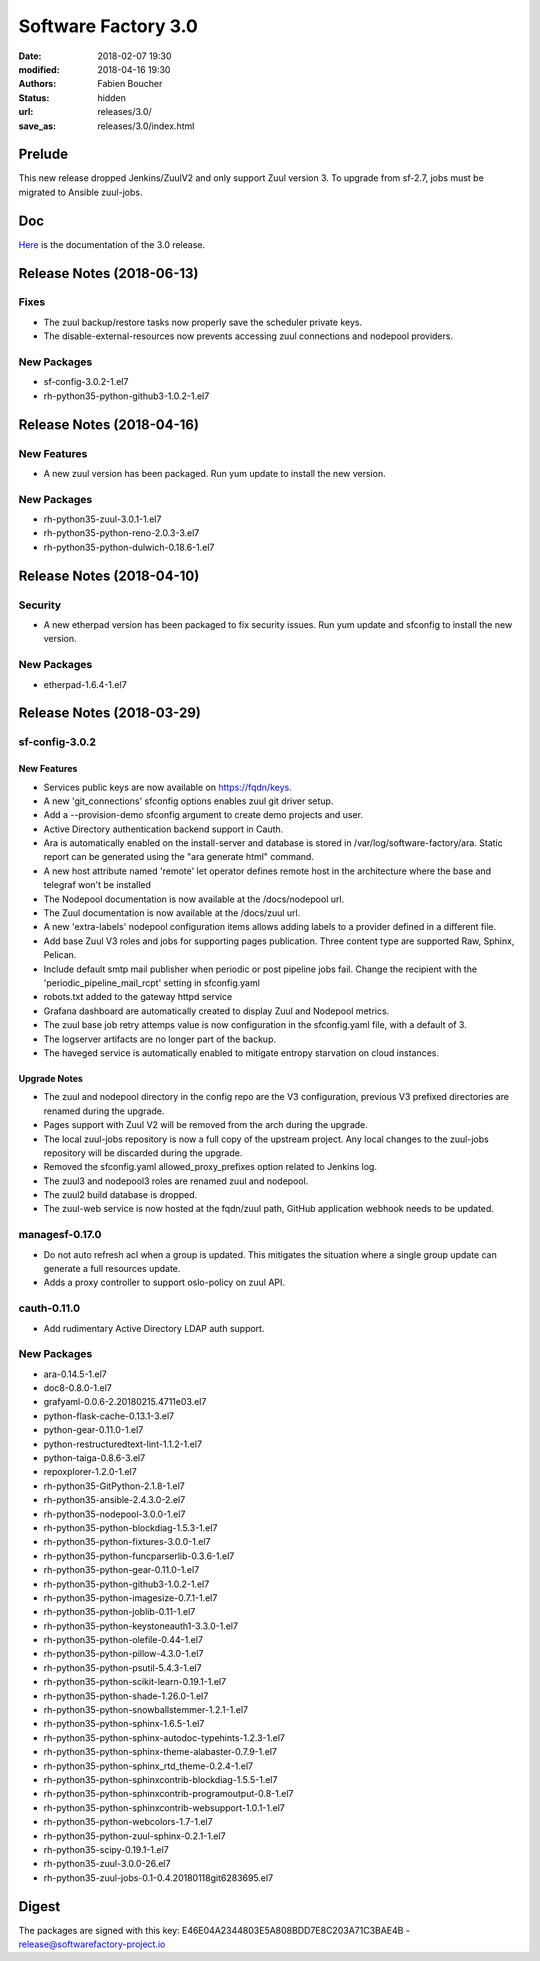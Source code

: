 Software Factory 3.0
####################

:date: 2018-02-07 19:30
:modified: 2018-04-16 19:30
:authors: Fabien Boucher
:status: hidden
:url: releases/3.0/
:save_as: releases/3.0/index.html

Prelude
-------

This new release dropped Jenkins/ZuulV2 and only support Zuul version 3.
To upgrade from sf-2.7, jobs must be migrated to Ansible zuul-jobs.

Doc
---

Here_ is the documentation of the 3.0 release.

.. _Here: {filename}/docs/3.0/index.html

Release Notes (2018-06-13)
--------------------------

Fixes
~~~~~

- The zuul backup/restore tasks now properly save the scheduler private keys.
- The disable-external-resources now prevents accessing zuul connections
  and nodepool providers.

New Packages
~~~~~~~~~~~~

- sf-config-3.0.2-1.el7
- rh-python35-python-github3-1.0.2-1.el7


Release Notes (2018-04-16)
--------------------------

New Features
~~~~~~~~~~~~

- A new zuul version has been packaged.
  Run yum update to install the new version.


New Packages
~~~~~~~~~~~~

- rh-python35-zuul-3.0.1-1.el7
- rh-python35-python-reno-2.0.3-3.el7
- rh-python35-python-dulwich-0.18.6-1.el7


Release Notes (2018-04-10)
--------------------------

Security
~~~~~~~~

- A new etherpad version has been packaged to fix security issues.
  Run yum update and sfconfig to install the new version.


New Packages
~~~~~~~~~~~~

- etherpad-1.6.4-1.el7


Release Notes (2018-03-29)
--------------------------

sf-config-3.0.2
~~~~~~~~~~~~~~~

New Features
............

- Services public keys are now available on https://fqdn/keys.
- A new 'git_connections' sfconfig options enables zuul git driver setup.
- Add a --provision-demo sfconfig argument to create demo projects and user.
- Active Directory authentication backend support in Cauth.
- Ara is automatically enabled on the install-server and database is stored in
  /var/log/software-factory/ara. Static report can be generated using
  the "ara generate html" command.
- A new host attribute named 'remote' let operator defines remote host in
  the architecture where the base and telegraf won't be installed
- The Nodepool documentation is now available at the /docs/nodepool url.
- The Zuul documentation is now available at the /docs/zuul url.
- A new 'extra-labels' nodepool configuration items allows adding labels to
  a provider defined in a different file.
- Add base Zuul V3 roles and jobs for supporting pages publication.
  Three content type are supported Raw, Sphinx, Pelican.
- Include default smtp mail publisher when periodic or post pipeline jobs fail.
  Change the recipient with the 'periodic_pipeline_mail_rcpt' setting
  in sfconfig.yaml
- robots.txt added to the gateway httpd service
- Grafana dashboard are automatically created to
  display Zuul and Nodepool metrics.
- The zuul base job retry attemps value is now configuration in the
  sfconfig.yaml file, with a default of 3.
- The logserver artifacts are no longer part of the backup.
- The haveged service is automatically enabled to mitigate entropy starvation
  on cloud instances.

Upgrade Notes
.............

- The zuul and nodepool directory in the config repo are the V3 configuration,
  previous V3 prefixed directories are renamed during the upgrade.
- Pages support with Zuul V2 will be removed from the arch during the upgrade.
- The local zuul-jobs repository is now a full copy of the upstream project.
  Any local changes to the zuul-jobs repository will be discarded during the
  upgrade.
- Removed the sfconfig.yaml allowed_proxy_prefixes option related to Jenkins
  log.
- The zuul3 and nodepool3 roles are renamed zuul and nodepool.
- The zuul2 build database is dropped.
- The zuul-web service is now hosted at the fqdn/zuul path, GitHub application
  webhook needs to be updated.


managesf-0.17.0
~~~~~~~~~~~~~~~
- Do not auto refresh acl when a group is updated. This mitigates the
  situation where a single group update can generate a full resources update.
- Adds a proxy controller to support oslo-policy on zuul API.


cauth-0.11.0
~~~~~~~~~~~~
- Add rudimentary Active Directory LDAP auth support.


New Packages
~~~~~~~~~~~~

- ara-0.14.5-1.el7
- doc8-0.8.0-1.el7
- grafyaml-0.0.6-2.20180215.4711e03.el7
- python-flask-cache-0.13.1-3.el7
- python-gear-0.11.0-1.el7
- python-restructuredtext-lint-1.1.2-1.el7
- python-taiga-0.8.6-3.el7
- repoxplorer-1.2.0-1.el7
- rh-python35-GitPython-2.1.8-1.el7
- rh-python35-ansible-2.4.3.0-2.el7
- rh-python35-nodepool-3.0.0-1.el7
- rh-python35-python-blockdiag-1.5.3-1.el7
- rh-python35-python-fixtures-3.0.0-1.el7
- rh-python35-python-funcparserlib-0.3.6-1.el7
- rh-python35-python-gear-0.11.0-1.el7
- rh-python35-python-github3-1.0.2-1.el7
- rh-python35-python-imagesize-0.7.1-1.el7
- rh-python35-python-joblib-0.11-1.el7
- rh-python35-python-keystoneauth1-3.3.0-1.el7
- rh-python35-python-olefile-0.44-1.el7
- rh-python35-python-pillow-4.3.0-1.el7
- rh-python35-python-psutil-5.4.3-1.el7
- rh-python35-python-scikit-learn-0.19.1-1.el7
- rh-python35-python-shade-1.26.0-1.el7
- rh-python35-python-snowballstemmer-1.2.1-1.el7
- rh-python35-python-sphinx-1.6.5-1.el7
- rh-python35-python-sphinx-autodoc-typehints-1.2.3-1.el7
- rh-python35-python-sphinx-theme-alabaster-0.7.9-1.el7
- rh-python35-python-sphinx_rtd_theme-0.2.4-1.el7
- rh-python35-python-sphinxcontrib-blockdiag-1.5.5-1.el7
- rh-python35-python-sphinxcontrib-programoutput-0.8-1.el7
- rh-python35-python-sphinxcontrib-websupport-1.0.1-1.el7
- rh-python35-python-webcolors-1.7-1.el7
- rh-python35-python-zuul-sphinx-0.2.1-1.el7
- rh-python35-scipy-0.19.1-1.el7
- rh-python35-zuul-3.0.0-26.el7
- rh-python35-zuul-jobs-0.1-0.4.20180118git6283695.el7


Digest
------

The packages are signed with this key:
E46E04A2344803E5A808BDD7E8C203A71C3BAE4B - release@softwarefactory-project.io

.. raw:: html

  <pre>
  -----BEGIN PGP SIGNED MESSAGE-----
  Hash: SHA1

  1d3f7a4fdda55931f42b7e4e72bf1fa32b038a9f3e0317429ed02f06ca6b6260  sf-release-3.0.0-1.el7.noarch.rpm
  -----BEGIN PGP SIGNATURE-----
  Version: GnuPG v2.0.22 (GNU/Linux)

  iQIcBAEBAgAGBQJalUtsAAoJEOjCA6ccO65LoMIP/1unNgpjJSHxt5IXhb7xZl9l
  QxUgy9ou1SRmZz8WNlGpK4n+eHaSqCjVVhTyAhiI702RMDp86uGks2cse7hYpCVn
  tQMRENvv8/srTj+A0EwyKxVFDE5jZex/RqybSu7SkvcDApk38d42VHlV0vqoYVuW
  mAXzbo6JW9nwFJ1KpnsliHT9qsSBvhFflP04OiiH5F5eS1DwhdAefVAtEaMQJ6Cj
  LKi3D9an2DrWBp+0obwI8GZXvYZCK8fXhUYRdso5dQV3P6A/ayF6568yyaMxzFwo
  tgV27qqfWDDylqGLqklaNckj8mrPrIo2rSzoDNEhQrctcJ6/AZ84S/9cGTASWV4u
  zpglWtCwmfeVZVU88Fsa+3l9h8nOunoXzLNyy3rkSSDne5KWT6VSuNkI5Slb78tW
  t3HP7vA0qQ49dhn2EbnubVP11PGwGqWG7ZVa58cVtN/Hn0DS9C1Tkv/HYUOoKOW3
  ecpO44fWjdtHD2ZuN1LmMZUSfqZdONM1R+jAHXKfx+SlPITx5mDkVcWF+BxxsAMd
  5jPVZKaFPA0Y//fYko+FxPeeKi9+NBNcsJntcgHRuNKXqNtcBTM+HcoCY9uYfAxE
  1CT4l8iFpeUdvX5XCuIYBSEgzgZkfS2x2UXI0UCpTIPh33AqpFisMIcwwYwFMVFW
  j4GlUziWYGZQ48ts+VOt
  =aE6H
  -----END PGP SIGNATURE-----
  </pre>
